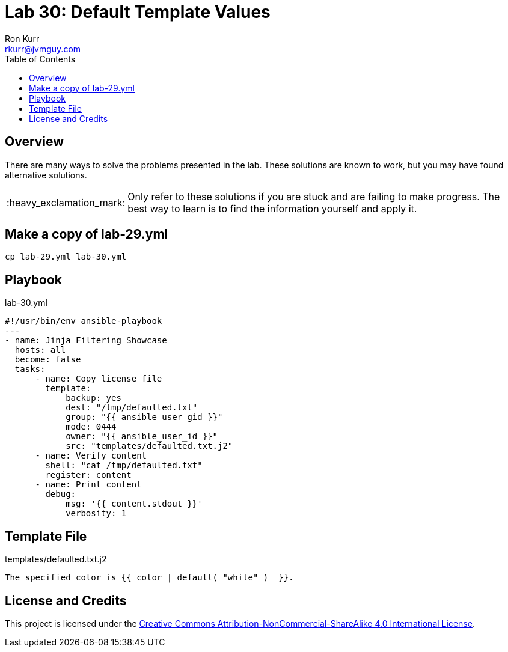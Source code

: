 :toc:
:toc-placement!:

:note-caption: :information_source:
:tip-caption: :bulb:
:important-caption: :heavy_exclamation_mark:
:warning-caption: :warning:
:caution-caption: :fire:

= Lab 30: Default Template Values
Ron Kurr <rkurr@jvmguy.com>


toc::[]

== Overview
There are many ways to solve the problems presented in the lab.  These solutions are known to work, but you may have found alternative solutions.

IMPORTANT: Only refer to these solutions if you are stuck and are failing to make progress.  The best way to learn is to find the information yourself and apply it.

== Make a copy of lab-29.yml
----
cp lab-29.yml lab-30.yml
----

== Playbook
.lab-30.yml
----
#!/usr/bin/env ansible-playbook
---
- name: Jinja Filtering Showcase
  hosts: all
  become: false
  tasks:
      - name: Copy license file
        template:
            backup: yes
            dest: "/tmp/defaulted.txt"
            group: "{{ ansible_user_gid }}"
            mode: 0444
            owner: "{{ ansible_user_id }}"
            src: "templates/defaulted.txt.j2"
      - name: Verify content
        shell: "cat /tmp/defaulted.txt"
        register: content
      - name: Print content
        debug:
            msg: '{{ content.stdout }}'
            verbosity: 1
----

== Template File
.templates/defaulted.txt.j2
----
The specified color is {{ color | default( "white" )  }}.
----

== License and Credits
This project is licensed under the https://creativecommons.org/licenses/by-nc-sa/4.0/legalcode[Creative Commons Attribution-NonCommercial-ShareAlike 4.0 International License].
